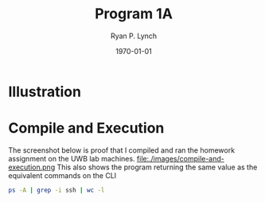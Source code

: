 #+title: Program 1A
#+author: Ryan P. Lynch
#+date: \today
#+latex_compiler: xelatex
#+latex_header: \usepackage{libertine} \usepackage{amsmath}
#+latex_header: \usepackage[width=200.00mm, height=240.00mm, left=3cm, right=3cm, top=3 cm, bottom=3cm]{geometry}
#+latex_header: \usepackage{graphicx}
#+latex_header: \graphicspath{ {./images/} }
#+latex_header: \usepackage{multicol}
#+LATEX_CLASS: article
#+LATEX_CLASS_OPTIONS: [a4paper,11pt,twoside]
#+OPTIONS: toc:nil num:nil

* Illustration
\begin{multicols}{2}
\noindent
We start with only the parent process\\
\\
\\
\\
\\
Execute pipe twice to create the file descriptors we need\\
\\
\\
\\
\\
\\
\\
\\
\\
\\
Fork the parent process, copying file descriptors\\
\\
\\
\\
\\
\\
\\
\\
\\
\\
Fork the child process, copying file descriptors\\
\vfill\null
\columnbreak
\includegraphics[width=0.42\textwidth]{flow-diagram.drawio0}
\end{multicols}
\begin{multicols}{2}
\\
\\
\\
\\
\\
\noindent
Duplicate the file descriptors to the Standard Out/In of their processes\\
\\
\\
\\
\\
\\
\\
\\
\\
\\
\\
\\
Close the file descriptors we no longer need
\\
\\
\\
\\
\\
\\
\\
\\
\\
Execute ps command, the child process is waiting for this to finish. Sends results through Standard Out and pipes into Standard In of child process
\\
\\
\\
\\
\\
\\
Execute grep command, the parent process is waiting for this to finish. Sends results through Standard Out and pipes into Standard In of parent process
\\
\\
\\
\\
\\
\\
\\
\\
Execute wc command. Sends results through Standard Out.
\vfill\null
\columnbreak
\includegraphics[width=0.5\textwidth]{flow-diagram.drawio}
\end{multicols}
* Compile and Execution
The screenshot below is proof that I compiled and ran the homework assignment on the UWB lab machines.
file:./images/compile-and-execution.png
This also shows the program returning the same value as the equivalent commands on the CLI
#+begin_src bash
ps -A | grep -i ssh | wc -l
#+end_src
